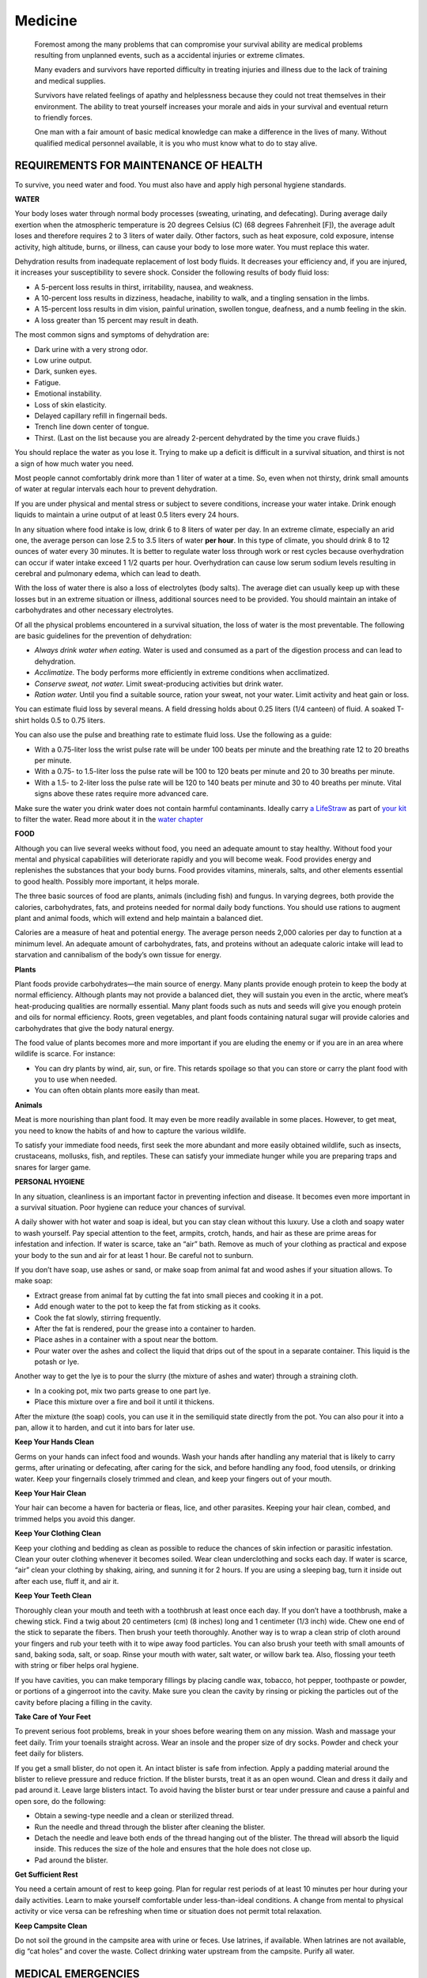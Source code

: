 ========
Medicine
========

    Foremost among the many problems that can compromise your survival
    ability are medical problems resulting from unplanned events, such
    as a accidental injuries or extreme climates.

    Many evaders and survivors have reported difficulty in treating
    injuries and illness due to the lack of training and medical
    supplies.

    Survivors have related feelings of apathy and helplessness because
    they could not treat themselves in their environment. The ability to
    treat yourself increases your morale and aids in your survival and
    eventual return to friendly forces.

    One man with a fair amount of basic medical knowledge can make a
    difference in the lives of many. Without qualified medical personnel
    available, it is you who must know what to do to stay alive.

REQUIREMENTS FOR MAINTENANCE OF HEALTH
~~~~~~~~~~~~~~~~~~~~~~~~~~~~~~~~~~~~~~

To survive, you need water and food. You must also have and apply high
personal hygiene standards.

**WATER**

Your body loses water through normal body processes (sweating,
urinating, and defecating). During average daily exertion when the
atmospheric temperature is 20 degrees Celsius (C) (68 degrees Fahrenheit
[F]), the average adult loses and therefore requires 2 to 3 liters of
water daily. Other factors, such as heat exposure, cold exposure,
intense activity, high altitude, burns, or illness, can cause your body
to lose more water. You must replace this water.

Dehydration results from inadequate replacement of lost body fluids. It
decreases your efficiency and, if you are injured, it increases your
susceptibility to severe shock. Consider the following results of body
fluid loss:

-  A 5-percent loss results in thirst, irritability, nausea, and
   weakness.
-  A 10-percent loss results in dizziness, headache, inability to walk,
   and a tingling sensation in the limbs.
-  A 15-percent loss results in dim vision, painful urination, swollen
   tongue, deafness, and a numb feeling in the skin.
-  A loss greater than 15 percent may result in death.

The most common signs and symptoms of dehydration are:

-  Dark urine with a very strong odor.
-  Low urine output.
-  Dark, sunken eyes.
-  Fatigue.
-  Emotional instability.
-  Loss of skin elasticity.
-  Delayed capillary refill in fingernail beds.
-  Trench line down center of tongue.
-  Thirst. (Last on the list because you are already 2-percent
   dehydrated by the time you crave fluids.)

You should replace the water as you lose it. Trying to make up a deficit
is difficult in a survival situation, and thirst is not a sign of how
much water you need.

Most people cannot comfortably drink more than 1 liter of water at a
time. So, even when not thirsty, drink small amounts of water at regular
intervals each hour to prevent dehydration.

If you are under physical and mental stress or subject to severe
conditions, increase your water intake. Drink enough liquids to maintain
a urine output of at least 0.5 liters every 24 hours.

In any situation where food intake is low, drink 6 to 8 liters of water
per day. In an extreme climate, especially an arid one, the average
person can lose 2.5 to 3.5 liters of water **per hour**. In this type of
climate, you should drink 8 to 12 ounces of water every 30 minutes. It
is better to regulate water loss through work or rest cycles because
overhydration can occur if water intake exceed 1 1/2 quarts per hour.
Overhydration can cause low serum sodium levels resulting in cerebral
and pulmonary edema, which can lead to death.

With the loss of water there is also a loss of electrolytes (body
salts). The average diet can usually keep up with these losses but in an
extreme situation or illness, additional sources need to be provided.
You should maintain an intake of carbohydrates and other necessary
electrolytes.

Of all the physical problems encountered in a survival situation, the
loss of water is the most preventable. The following are basic
guidelines for the prevention of dehydration:

-  *Always drink water when eating.* Water is used and consumed as a
   part of the digestion process and can lead to dehydration.
-  *Acclimatize.* The body performs more efficiently in extreme
   conditions when acclimatized.
-  *Conserve sweat, not water.* Limit sweat-producing activities but
   drink water.
-  *Ration water.* Until you find a suitable source, ration your sweat,
   not your water. Limit activity and heat gain or loss.

You can estimate fluid loss by several means. A field dressing holds
about 0.25 liters (1/4 canteen) of fluid. A soaked T-shirt holds 0.5 to
0.75 liters.

You can also use the pulse and breathing rate to estimate fluid loss.
Use the following as a guide:

-  With a 0.75-liter loss the wrist pulse rate will be under 100 beats
   per minute and the breathing rate 12 to 20 breaths per minute.
-  With a 0.75- to 1.5-liter loss the pulse rate will be 100 to 120
   beats per minute and 20 to 30 breaths per minute.
-  With a 1.5- to 2-liter loss the pulse rate will be 120 to 140 beats
   per minute and 30 to 40 breaths per minute. Vital signs above these
   rates require more advanced care.

Make sure the water you drink water does not contain harmful
contaminants. Ideally carry `a LifeStraw <LifeStraw>`__ as part of `your
kit <Kits>`__ to filter the water. Read more about it in the `water
chapter <Water>`__

**FOOD**

Although you can live several weeks without food, you need an adequate
amount to stay healthy. Without food your mental and physical
capabilities will deteriorate rapidly and you will become weak. Food
provides energy and replenishes the substances that your body burns.
Food provides vitamins, minerals, salts, and other elements essential to
good health. Possibly more important, it helps morale.

The three basic sources of food are plants, animals (including fish) and
fungus. In varying degrees, both provide the calories, carbohydrates,
fats, and proteins needed for normal daily body functions. You should
use rations to augment plant and animal foods, which will extend and
help maintain a balanced diet.

Calories are a measure of heat and potential energy. The average person
needs 2,000 calories per day to function at a minimum level. An adequate
amount of carbohydrates, fats, and proteins without an adequate caloric
intake will lead to starvation and cannibalism of the body’s own tissue
for energy.

**Plants**

Plant foods provide carbohydrates—the main source of energy. Many plants
provide enough protein to keep the body at normal efficiency. Although
plants may not provide a balanced diet, they will sustain you even in
the arctic, where meat’s heat-producing qualities are normally
essential. Many plant foods such as nuts and seeds will give you enough
protein and oils for normal efficiency. Roots, green vegetables, and
plant foods containing natural sugar will provide calories and
carbohydrates that give the body natural energy.

The food value of plants becomes more and more important if you are
eluding the enemy or if you are in an area where wildlife is scarce. For
instance:

-  You can dry plants by wind, air, sun, or fire. This retards spoilage
   so that you can store or carry the plant food with you to use when
   needed.
-  You can often obtain plants more easily than meat.

**Animals**

Meat is more nourishing than plant food. It may even be more readily
available in some places. However, to get meat, you need to know the
habits of and how to capture the various wildlife.

To satisfy your immediate food needs, first seek the more abundant and
more easily obtained wildlife, such as insects, crustaceans, mollusks,
fish, and reptiles. These can satisfy your immediate hunger while you
are preparing traps and snares for larger game.

**PERSONAL HYGIENE**

In any situation, cleanliness is an important factor in preventing
infection and disease. It becomes even more important in a survival
situation. Poor hygiene can reduce your chances of survival.

A daily shower with hot water and soap is ideal, but you can stay clean
without this luxury. Use a cloth and soapy water to wash yourself. Pay
special attention to the feet, armpits, crotch, hands, and hair as these
are prime areas for infestation and infection. If water is scarce, take
an “air” bath. Remove as much of your clothing as practical and expose
your body to the sun and air for at least 1 hour. Be careful not to
sunburn.

If you don’t have soap, use ashes or sand, or make soap from animal fat
and wood ashes if your situation allows. To make soap:

-  Extract grease from animal fat by cutting the fat into small pieces
   and cooking it in a pot.
-  Add enough water to the pot to keep the fat from sticking as it
   cooks.
-  Cook the fat slowly, stirring frequently.
-  After the fat is rendered, pour the grease into a container to
   harden.
-  Place ashes in a container with a spout near the bottom.
-  Pour water over the ashes and collect the liquid that drips out of
   the spout in a separate container. This liquid is the potash or lye.

Another way to get the lye is to pour the slurry (the mixture of ashes
and water) through a straining cloth.

-  In a cooking pot, mix two parts grease to one part lye.
-  Place this mixture over a fire and boil it until it thickens.

After the mixture (the soap) cools, you can use it in the semiliquid
state directly from the pot. You can also pour it into a pan, allow it
to harden, and cut it into bars for later use.

**Keep Your Hands Clean**

Germs on your hands can infect food and wounds. Wash your hands after
handling any material that is likely to carry germs, after urinating or
defecating, after caring for the sick, and before handling any food,
food utensils, or drinking water. Keep your fingernails closely trimmed
and clean, and keep your fingers out of your mouth.

**Keep Your Hair Clean**

Your hair can become a haven for bacteria or fleas, lice, and other
parasites. Keeping your hair clean, combed, and trimmed helps you avoid
this danger.

**Keep Your Clothing Clean**

Keep your clothing and bedding as clean as possible to reduce the
chances of skin infection or parasitic infestation. Clean your outer
clothing whenever it becomes soiled. Wear clean underclothing and socks
each day. If water is scarce, “air” clean your clothing by shaking,
airing, and sunning it for 2 hours. If you are using a sleeping bag,
turn it inside out after each use, fluff it, and air it.

**Keep Your Teeth Clean**

Thoroughly clean your mouth and teeth with a toothbrush at least once
each day. If you don’t have a toothbrush, make a chewing stick. Find a
twig about 20 centimeters (cm) (8 inches) long and 1 centimeter (1/3
inch) wide. Chew one end of the stick to separate the fibers. Then brush
your teeth thoroughly. Another way is to wrap a clean strip of cloth
around your fingers and rub your teeth with it to wipe away food
particles. You can also brush your teeth with small amounts of sand,
baking soda, salt, or soap. Rinse your mouth with water, salt water, or
willow bark tea. Also, flossing your teeth with string or fiber helps
oral hygiene.

If you have cavities, you can make temporary fillings by placing candle
wax, tobacco, hot pepper, toothpaste or powder, or portions of a
gingerroot into the cavity. Make sure you clean the cavity by rinsing or
picking the particles out of the cavity before placing a filling in the
cavity.

**Take Care of Your Feet**

To prevent serious foot problems, break in your shoes before wearing
them on any mission. Wash and massage your feet daily. Trim your
toenails straight across. Wear an insole and the proper size of dry
socks. Powder and check your feet daily for blisters.

If you get a small blister, do not open it. An intact blister is safe
from infection. Apply a padding material around the blister to relieve
pressure and reduce friction. If the blister bursts, treat it as an open
wound. Clean and dress it daily and pad around it. Leave large blisters
intact. To avoid having the blister burst or tear under pressure and
cause a painful and open sore, do the following:

-  Obtain a sewing-type needle and a clean or sterilized thread.
-  Run the needle and thread through the blister after cleaning the
   blister.
-  Detach the needle and leave both ends of the thread hanging out of
   the blister. The thread will absorb the liquid inside. This reduces
   the size of the hole and ensures that the hole does not close up.
-  Pad around the blister.

**Get Sufficient Rest**

You need a certain amount of rest to keep going. Plan for regular rest
periods of at least 10 minutes per hour during your daily activities.
Learn to make yourself comfortable under less-than-ideal conditions. A
change from mental to physical activity or vice versa can be refreshing
when time or situation does not permit total relaxation.

**Keep Campsite Clean**

Do not soil the ground in the campsite area with urine or feces. Use
latrines, if available. When latrines are not available, dig “cat holes”
and cover the waste. Collect drinking water upstream from the campsite.
Purify all water.

MEDICAL EMERGENCIES
~~~~~~~~~~~~~~~~~~~

Medical problems and emergencies you may face include breathing
problems, severe bleeding, and shock. The following paragraphs explain
each of these problems and what you can expect if they occur.

**BREATHING PROBLEMS**

Any one of the following can cause airway obstruction, resulting in
stopped breathing:

-  Foreign matter in mouth of throat that obstructs the opening to the
   trachea.
-  Face or neck injuries.
-  Inflammation and swelling of mouth and throat caused by inhaling
   smoke, flames, and irritating vapors or by an allergic reaction.
-  “Kink” in the throat (caused by the neck bent forward so that the
   chin rests upon the chest).
-  Tongue blocks passage of air to the lungs upon unconsciousness. When
   an individual is unconscious, the muscles of the lower jaw and tongue
   relax as the neck drops forward, causing the lower jaw to sag and the
   tongue to drop back and block the passage of air.

**SEVERE BLEEDING**

Severe bleeding from any major blood vessel in the body is extremely
dangerous. The loss of 1 liter of blood will produce moderate symptoms
of shock. The loss of 2 liters will produce a severe state of shock that
places the body in extreme danger. The loss of 3 liters is usually
fatal.

**SHOCK**

Shock (acute stress reaction) is not a disease in itself. It is a
clinical condition characterized by symptoms that arise when cardiac
output is insufficient to fill the arteries with blood under enough
pressure to provide an adequate blood supply to the organs and tissues.

LIFESAVING STEPS
~~~~~~~~~~~~~~~~

Control panic, both your own and the victim’s. Reassure him and try to
keep him quiet. Perform a rapid physical exam. Look for the cause of the
injury and follow the ABCs of first aid. Start with the airway and
breathing, but be discerning. In some cases, a person may die from
arterial bleeding more quickly than from an airway obstruction. The
following paragraphs describe how to treat airway, bleeding, and shock
emergencies.

**OPEN AIRWAY AND MAINTAIN**

You can open an airway and maintain it by using the following steps:

-  *Step 1.* You should check to see if the victim has a partial or
   complete airway obstruction. If he can cough or speak, allow him to
   clear the obstruction naturally. Stand by, reassure the victim, and
   be ready to clear his airway and perform mouth-to-mouth resuscitation
   should he become unconscious. If his airway is completely obstructed,
   administer abdominal thrusts until the obstruction is cleared.
-  *Step 2.* Using a finger, quickly sweep the victim’s mouth clear of
   any foreign objects, broken teeth, dentures, and sand.
-  *Step 3.* Using the jaw thrust method, grasp the angles of the
   victim’s lower jaw and lift with both hands, one on each side, moving
   the jaw forward. For stability, rest your elbows on the surface on
   which the victim is lying. If his lips are closed, gently open the
   lower lip with your thumb.

**Figure 4-1. Jaw Thrust Method**

-  *Step 4.* With the victim’s airway open, pinch his nose closed with
   your thumb and forefinger and blow two complete breaths into his
   lungs. Allow the lungs to deflate after the second inflation and
   perform the following:
-  **Look** for his chest to rise and fall.
-  **Listen** for escaping air during exhalation.
-  **Feel** for flow of air on your cheek.
-  *Step 5.* If the forced breaths do not stimulate spontaneous
   breathing, maintain the victim’s breathing by performing
   mouth-to-mouth resuscitation.
-  *Step 6.* There is danger of the victim vomiting during
   mouth-to-mouth resuscitation. Check the victim’s mouth periodically
   for vomit and clear as needed.

**NOTE:** Cardiopulmonary resuscitation (CPR) may be necessary after
cleaning the airway, but only after major bleeding is under control. See
FM 21-20, *Physical Fitness Training*, the American Heart Association
manual, the Red Cross manual, or most other first aid books for detailed
instructions on CPR.

**CONTROL BLEEDING**

In a survival situation, you must control serious bleeding immediately
because replacement fluids normally are not available and the victim can
die within a matter of minutes. External bleeding falls into the
following classifications (according to its source):

-  *Arterial.* Blood vessels called arteries carry blood away from the
   heart and through the body. A cut artery issues *bright red* blood
   from the wound in *distinct spurts* *or pulses* that correspond to
   the rhythm of the heartbeat. Because the blood in the arteries is
   under high pressure, an individual can lose a large volume of blood
   in a short period when damage to an artery of significant size
   occurs. Therefore, arterial bleeding is the most serious type of
   bleeding. If not controlled promptly, it can be fatal.
-  *Venous*. Venous blood is blood that is returning to the heart
   through blood vessels called veins. A steady flow of *dark red,
   maroon, or bluish* *blood* characterizes bleeding from a vein. You
   can usually control venous bleeding more easily than arterial
   bleeding.
-  *Capillary.* The capillaries are the extremely small vessels that
   connect the arteries with the veins. Capillary bleeding most commonly
   occurs in minor cuts and scrapes. This type of bleeding is not
   difficult to control.

You can control external bleeding by direct pressure, indirect (pressure
points) pressure, elevation, digital ligation, or tourniquet. Each
method is explained below.

**Direct Pressure**

The most effective way to control external bleeding is by applying
pressure directly over the wound. This pressure must not only be firm
enough to stop the bleeding, but it must also be maintained long enough
to “seal off” the damaged surface.

If bleeding continues after having applied direct pressure for 30
minutes, apply a pressure dressing. This dressing consists of a thick
dressing of gauze or other suitable material applied directly over the
wound and held in place with a tightly wrapped bandage (`Figure
4-2 <#fig4-2>`__). It should be tighter than an ordinary compression
bandage but not so tight that it impairs circulation to the rest of the
limb. Once you apply the dressing, **do not remove it,** even when the
dressing becomes blood soaked.

.. image:: ./assets/manual/fig04-02.png

**Figure 4-2. Application of a Pressure Dressing**

Leave the pressure dressing in place for 1 or 2 days, after which you
can remove and replace it with a smaller dressing. In the long-term
survival environment, make fresh, daily dressing changes and inspect for
signs of infection.

**Elevation**

Raising an injured extremity as high as possible above the heart’s level
slows blood loss by aiding the return of blood to the heart and lowering
the blood pressure at the wound. However, elevation alone will not
control bleeding entirely; you must also apply direct pressure over the
wound. When treating a snakebite, be sure to keep the extremity
**lower** than the heart.

**Pressure Points**

A pressure point is a location where the main artery to the wound lies
near the surface of the skin or where the artery passes directly over a
bony prominence (`Figure 4-3 <#fig4-3>`__). You can use digital pressure
on a pressure point to slow arterial bleeding until the application of a
pressure dressing. Pressure point control is not as effective for
controlling bleeding as direct pressure exerted on the wound. It is rare
when a single major compressible artery supplies a damaged vessel.

.. image:: ./assets/manual/fig04-03.png

**Figure 4-3. Pressure Points**

If you cannot remember the exact location of the pressure points, follow
this rule: Apply pressure at the end of the joint just above the injured
area. On hands, feet, and head, this will be the wrist, ankle, and neck,
respectively.

    **WARNING**

    Use caution when applying pressure to the neck. Too much pressure
    for too long may cause unconsciousness or death. Never place a
    tourniquet around the neck.

Maintain pressure points by placing a round stick in the joint, bending
the joint over the stick, and then keeping it tightly bent by lashing.
By using this method to maintain pressure, it frees your hands to work
in other areas.

**Digital Ligation**

You can stop major bleeding immediately or slow it down by applying
pressure with a finger or two on the bleeding end of the vein or artery.
Maintain the pressure until the bleeding stops or slows down enough to
apply a pressure bandage, elevation, and so forth.

**Tourniquet**

Use a tourniquet only when direct pressure over the bleeding point and
all other methods did not control the bleeding. If you leave a
tourniquet in place too long, the damage to the tissues can progress to
gangrene, with a loss of the limb later. An improperly applied
tourniquet can also cause permanent damage to nerves and other tissues
at the site of the constriction. If you must use a tourniquet, place it
around the extremity, between the wound and the heart, 5 to 10
centimeters (2 to 4 inches) above the wound site. Never place it
directly over the wound or a fracture. `Figure 4-4 <#fig4-4>`__ explains
how to apply a tourniquet.

.. image:: ./assets/manual/fig04-04.png

**Figure 4-4. Application of Tourniquet**

After you secure the tourniquet, clean and bandage the wound. A lone
survivor **does not** remove or release an applied tourniquet. However,
in a buddy system, the buddy can release the tourniquet pressure every
10 to 15 minutes for 1 or 2 minutes to let blood flow to the rest of the
extremity to prevent limb loss.

**PREVENT AND TREAT SHOCK**

Anticipate shock in all injured personnel. Treat all injured persons as
follows, regardless of what symptoms appear (`Figure 4-5 <#fig4-5>`__):

-  If the victim is conscious, place him on a level surface with the
   lower extremities elevated 15 to 20 centimeters (6 to 8 inches).
-  If the victim is unconscious, place him on his side or abdomen with
   his head turned to one side to prevent choking on vomit, blood, or
   other fluids.
-  If you are unsure of the best position, place the victim perfectly
   flat. Once the victim is in a shock position, do not move him.
-  Maintain body heat by insulating the victim from the surroundings
   and, in some instances, applying external heat.
-  If wet, remove all the victim’s wet clothing as soon as possible and
   replace with dry clothing.
-  Improvise a shelter to insulate the victim from the weather.
-  Use warm liquids or foods, a prewarmed sleeping bag, another person,
   warmed water in canteens, hot rocks wrapped in clothing, or fires on
   either side of the victim to provide external warmth.
-  If the victim is conscious, slowly administer small doses of a warm
   salt or sugar solution, if available.
-  If the victim is unconscious or has abdominal wounds, do not give
   fluids by mouth.
-  Have the victim rest for at least 24 hours.
-  If you are a lone survivor, lie in a depression in the ground, behind
   a tree, or any other place out of the weather, with your head lower
   than your feet.
-  If you are with a buddy, reassess your patient constantly.

.. image:: ./assets/manual/fig04-05.png

**Figure 4-5. Treatment for Shock**

BONE AND JOINT INJURY
~~~~~~~~~~~~~~~~~~~~~

You could face bone and joint injuries that include fractures,
dislocations, and sprains. Follow the steps explained below for each
injury.

**FRACTURES**

There are basically two types of fractures: open and closed. With an
open (or compound) fracture, the bone protrudes through the skin and
complicates the actual fracture with an open wound. Any bone protruding
from the wound should be cleaned with an antiseptic and kept moist. You
should splint the injured area and continually monitor blood flow past
the injury. Only reposition the break if there is no blood flow.

The closed fracture has no open wounds. Follow the guidelines for
immobilization and splint the fracture.

The signs and symptoms of a fracture are pain, tenderness,
discoloration, swelling deformity, loss of function, and grating (a
sound or feeling that occurs when broken bone ends rub together).

The dangers with a fracture are the severing or the compression of a
nerve or blood vessel at the site of fracture. For this reason minimum
manipulation should be done, and only very cautiously. If you notice the
area below the break becoming numb, swollen, cool to the touch, or
turning pale, and the victim showing signs of shock, a major vessel may
have been severed. You must control this internal bleeding. Reset the
fracture and treat the victim for shock and replace lost fluids.

Often you must maintain traction during the splinting and healing
process. You can effectively pull smaller bones such as the arm or lower
leg by hand. You can create traction by wedging a hand or foot in the
V-notch of a tree and pushing against the tree with the other extremity.
You can then splint the break.

Very strong muscles hold a broken thighbone (femur) in place making it
difficult to maintain traction during healing. You can make an
improvised traction splint using natural material (`Figure
4-6 <#fig4-6>`__) as explained below.

.. image:: ./assets/manual/fig04-06.png

**Figure 4-6. Improvised Traction Splint**

-  Get two forked branches or saplings at least 5 centimeters (2 inches)
   in diameter. Measure one from the patient’s armpit to 20 to 30
   centimeters (8 to 12 inches) past his unbroken leg. Measure the other
   from the groin to 20 to 30 centimeters (8 to 12 inches) past the
   unbroken leg. Ensure that both extend an equal distance beyond the
   end of the leg.
-  Pad the two splints. Notch the ends without forks and lash a 20- to
   30-centimeter (8- to 12-inch) cross member made from a 5-centimeter
   (2-inch) diameter branch between them.
-  Using available material (vines, cloth, rawhide), tie the splint
   around the upper portion of the body and down the length of the
   broken leg. Follow the splinting guidelines.
-  With available material, fashion a wrap that will extend around the
   ankle, with the two free ends tied to the cross member.
-  Place a 10- by 2.5-centimeter (4- by 1-inch) stick in the middle of
   the free ends of the ankle wrap between the cross member and the
   foot. Using the stick, twist the material to make the traction
   easier.
-  Continue twisting until the broken leg is as long or slightly longer
   than the unbroken leg.
-  Lash the stick to maintain traction.

**NOTE:** Over time, you may lose traction because the material
weakened. Check the traction periodically. If you must change or repair
the splint, maintain the traction manually for a short time.

**DISLOCATIONS**

Dislocations are the separations of bone joints causing the bones to go
out of proper alignment. These misalignments can be extremely painful
and can cause an impairment of nerve or circulatory function below the
area affected. You must place these joints back into alignment as
quickly as possible.

Signs and symptoms of dislocations are joint pain, tenderness, swelling,
discoloration, limited range of motion, and deformity of the joint. You
treat dislocations by reduction, immobilization, and rehabilitation.

Reduction or “setting” is placing the bones back into their proper
alignment. You can use several methods, but manual traction or the use
of weights to pull the bones are the safest and easiest. Once performed,
reduction decreases the victim’s pain and allows for normal function and
circulation. Without an X ray, you can judge proper alignment by the
look and feel of the joint and by comparing it to the joint on the
opposite side.

Immobilization is nothing more than splinting the dislocation after
reduction. You can use any field-expedient material for a splint or you
can splint an extremity to the body. The basic guidelines for splinting
are as follows:

-  Splint above and below the fracture site.
-  Pad splints to reduce discomfort.
-  Check circulation below the fracture after making each tie on the
   splint.

To rehabilitate the dislocation, remove the splints after 7 to 14 days.
Gradually use the injured joint until fully healed.

**SPRAINS**

The accidental overstretching of a tendon or ligament causes sprains.
The signs and symptoms are pain, swelling, tenderness, and discoloration
(black and blue).

When treating sprains, you should follow the letters in RICE as defined
below:

-  R-Rest injured area.
-  I-Ice for 24 to 48 hours.
-  C-Compression-wrap or splint to help stabilize. If possible, leave
   the boot on a sprained ankle unless circulation is compromised.
-  E-Elevate the affected area.

**NOTE:** Ice is preferred for a sprain but cold spring water may be
more easily obtained in a survival situation.

BITES AND STINGS
~~~~~~~~~~~~~~~~

Insects and related pests are hazards in a survival situation. They not
only cause irritations, but they are often carriers of diseases that
cause severe allergic reactions in some individuals. In many parts of
the world you will be exposed to serious, even fatal, diseases not
encountered in the United States.

-  Ticks can carry and transmit diseases, such as Rocky Mountain spotted
   fever common in many parts of the United States. Ticks also transmit
   Lyme disease.
-  Mosquitoes may carry malaria, dengue, and many other diseases.
-  Flies can spread disease from contact with infectious sources. They
   are causes of sleeping sickness, typhoid, cholera, and dysentery.
-  Fleas can transmit plague.
-  Lice can transmit typhus and relapsing fever.

The best way to avoid the complications of insect bites and stings is to
keep immunizations (including booster shots) up-to-date, avoid
insect-infested areas, use netting and insect repellent, and wear all
clothing properly.

If you are bitten or stung, do not scratch the bite or sting; it might
become infected. Inspect your body at least once a day to ensure there
are no insects attached to you. If you find ticks attached to your body,
cover them with a substance (such as petroleum jelly, heavy oil, or tree
sap) that will cut off their air supply. Without air, the tick releases
its hold, and you can remove it. Take care to remove the whole tick. Use
tweezers if you have them. Grasp the tick where the mouthparts are
attached to the skin. Do not squeeze the tick’s body. Wash your hands
after touching the tick. Clean the tick wound daily until healed.

**TREATMENT**

It is impossible to list the treatment of all the different types of
bites and stings. However, you can generally treat bites and stings as
follows:

-  If antibiotics are available for your use, become familiar with them
   before deployment and use them.
-  Predeployment immunizations can prevent most of the common diseases
   carried by mosquitoes and some carried by flies.
-  The common fly-borne diseases are usually treatable with penicillins
   or erythromycin.
-  Most tick-, flea-, louse-, and mite-borne diseases are treatable with
   tetracycline.
-  Most antibiotics come in 250 milligram (mg) or 500 mg tablets. If you
   cannot remember the exact dose rate to treat a disease, 2 tablets, 4
   times a day, for 10 to 14 days will usually kill any bacteria.

**BEE AND WASP STINGS**

If stung by a bee, immediately remove the stinger and venom sac, if
attached, by scraping with a fingernail or a knife blade. Do not squeeze
or grasp the stinger or venom sac, as squeezing will force more venom
into the wound. Wash the sting site thoroughly with soap and water to
lessen the chance of a secondary infection.

If you know or suspect that you are allergic to insect stings, always
carry an insect sting kit with you.

Relieve the itching and discomfort caused by insect bites by applying:

-  Cold compresses.
-  A cooling paste of mud and ashes.
-  Sap from dandelions.
-  Coconut meat.
-  Crushed cloves of garlic.
-  Onion.

**SPIDER BITES AND SCORPION STINGS**

The black widow spider is identified by a red hourglass on its abdomen.
Only the female bites, and it has a neurotoxic venom. The initial pain
is not severe, but severe local pain rapidly develops. The pain
gradually spreads over the entire body and settles in the abdomen and
legs. Abdominal cramps and progressive nausea, vomiting, and a rash may
occur. Weakness, tremors, sweating, and salivation may occur.
Anaphylactic reactions can occur. Symptoms may worsen for the next three
days and then begin to subside for the next week. Treat for shock. Be
ready to perform CPR. Clean and dress the bite area to reduce the risk
of infection. An antivenin is available.

The funnelweb spider is a large brown or gray spider found in Australia.
The symptoms and the treatment for its bite are as for the black widow
spider.

The brown house spider or brown recluse spider is a small, light brown
spider identified by a dark brown violin on its back. There is no pain,
or so little pain, that usually a victim is not aware of the bite.
Within a few hours a painful red area with a mottled cyanotic center
appears. Necrosis does not occur in all bites, but usually in 3 to 4
days, a star-shaped, firm area of deep purple discoloration appears at
the bite site. The area turns dark and mummified in a week or two. The
margins separate and the scab falls off, leaving an open ulcer.
Secondary infection and regional swollen lymph glands usually become
visible at this stage. The outstanding characteristic of the brown
recluse bite is an ulcer that does not heal but persists for weeks or
months. In addition to the ulcer, there is often a systemic reaction
that is serious and may lead to death. Reactions (fever, chills, joint
pain, vomiting, and a generalized rash) occur chiefly in children or
debilitated persons.

Tarantulas are large, hairy spiders found mainly in the tropics. Most do
not inject venom, but some South American species do. They have large
fangs. If bitten, pain and bleeding are certain, and infection is
likely. Treat a tarantula bite as for any open wound, and try to prevent
infection. If symptoms of poisoning appear, treat as for the bite of the
black widow spider.

Scorpions are all poisonous to a greater or lesser degree. There are two
different reactions, depending on the species: \* Severe local reaction
only, with pain and swelling around the area of the sting. Possible
prickly sensation around the mouth and a thick-feeling tongue. \* Severe
systemic reaction, with little or no visible local reaction. Local pain
may be present. Systemic reaction includes respiratory difficulties,
thick-feeling tongue, body spasms, drooling, gastric distention, double
vision, blindness, involuntary rapid movement of the eyeballs,
involuntary urination and defecation, and heart failure. Death is rare,
occurring mainly in children and adults with high blood pressure or
illnesses.

Treat scorpion stings as you would a black widow bite.

**SNAKEBITES**

The chance of a snakebite in a survival situation is rather small, if
you are familiar with the various types of snakes and their habitats.
However, it could happen and you should know how to treat a snakebite.
Deaths from snakebites are rare. More than one-half of the snakebite
victims have little or no poisoning, and only about one-quarter develop
serious systemic poisoning. However, the chance of a snakebite in a
survival situation can affect morale, and failure to take preventive
measures or failure to treat a snakebite properly can result in needless
tragedy.

The primary concern in the treatment of snakebite is to limit the amount
of eventual tissue destruction around the bite area.

A bite wound, regardless of the type of animal that inflicted it, can
become infected from bacteria in the animal’s mouth. With nonpoisonous
as well as poisonous snakebites, this local infection is responsible for
a large part of the residual damage that results.

Snake venoms not only contain poisons that attack the victim’s central
nervous system (neurotoxins) and blood circulation (hemotoxins), but
also digestive enzymes (cytotoxins) to aid in digesting their prey.
These poisons can cause a very large area of tissue death, leaving a
large open wound. This condition could lead to the need for eventual
amputation if not treated.

Shock and panic in a person bitten by a snake can also affect the
person’s recovery. Excitement, hysteria, and panic can speed up the
circulation, causing the body to absorb the toxin quickly. Signs of
shock occur within the first 30 minutes after the bite.

Before you start treating a snakebite, determine whether the snake was
poisonous or nonpoisonous. Bites from a nonpoisonous snake will show
rows of teeth. Bites from a poisonous snake may have rows of teeth
showing, but will have one or more distinctive puncture marks caused by
fang penetration. Symptoms of a poisonous bite may be spontaneous
bleeding from the nose and anus, blood in the urine, pain at the site of
the bite, and swelling at the site of the bite within a few minutes or
up to 2 hours later.

Breathing difficulty, paralysis, weakness, twitching, and numbness are
also signs of neurotoxic venoms. These signs usually appear 1.5 to 2
hours after the bite.

If you determine that a poisonous snake bit an individual, take the
following steps:

-  Reassure the victim and keep him still.
-  Set up for shock and force fluids or give by intravenous (IV) means.
-  Remove watches, rings, bracelets, or other constricting items.
-  Clean the bite area.
-  Maintain an airway (especially if bitten near the face or neck) and
   be prepared to administer mouth-to-mouth resuscitation or CPR.
-  Use a constricting band between the wound and the heart.
-  Immobilize the site.
-  Remove the poison as soon as possible by using a mechanical suction
   device. Do not squeeze the site of the bite.

You should also remember four very important guidelines during the
treatment of snakebites. **Do not**:

-  Give the victim alcoholic beverages or tobacco products. Never give
   atropine! Give morphine or other central nervous system (CNS)
   depressors.
-  Make any deep cuts at the bite site. Cutting opens capillaries that
   in turn open a direct route into the blood stream for venom and
   infection.

**NOTE:** If medical treatment is over 1 hour away, make an incision (no
longer than 6 millimeters [1/4 inch] and no deeper than 3 millimeters
[1/8 inch]) over each puncture, cutting just deep enough to enlarge the
fang opening, but only through the first or second layer of skin. Place
a suction cup over the bite so that you have a good vacuum seal. Suction
the bite site 3 to 4 times. Suction for a **MINIMUM of 30 MINUTES.** Use
mouth suction **only** as a last resort and **only** if you do not have
open sores in your mouth. Spit the envenomed blood out and rinse your
mouth with water. This method will draw out 25 to 30 percent of the
venom.

-  Don’t put your hands on your face or rub your eyes, as venom may be
   on your hands. Venom may cause blindness.
-  Break open the large blisters that form around the bite site.

After caring for the victim as described above, take the following
actions to minimize local effects:

-  If infection appears, keep the wound open and clean.
-  Use heat after 24 to 48 hours to help prevent the spread of local
   infection. Heat also helps to draw out an infection.
-  Keep the wound covered with a dry, sterile dressing.
-  Have the victim drink large amounts of fluids until the infection is
   gone.

WOUNDS
~~~~~~

An interruption of the skin’s integrity characterizes wounds. These
wounds could be open wounds, skin diseases, frostbite, trench foot, or
burns.

**OPEN WOUNDS**

Open wounds are serious in a survival situation, not only because of
tissue damage and blood loss, but also because they may become infected.
Bacteria on the object that made the wound, on the individual’s skin and
clothing, or on other foreign material or dirt that touches the wound
may cause infection.

By taking proper care of the wound you can reduce further contamination
and promote healing. Clean the wound as soon as possible after it occurs
by—

-  Removing or cutting clothing away from the wound.
-  Always looking for an exit wound if a sharp object, gunshot, or
   projectile caused a wound.
-  Thoroughly cleaning the skin around the wound.
-  Rinsing (not scrubbing) the wound with large amounts of water under
   pressure. You can use fresh urine if water is not available.

The “open treatment” method is the safest way to manage wounds in
survival situations. Do not try to close any wound by suturing or
similar procedures. Leave the wound open to allow the drainage of any
pus resulting from infection. As long as the wound can drain, it
generally will not become life-threatening, regardless of how unpleasant
it looks or smells.

Cover the wound with a clean dressing. Place a bandage on the dressing
to hold it in place. Change the dressing daily to check for infection.

If a wound is gaping, you can bring the edges together with adhesive
tape cut in the form of a “butterfly” or “dumbbell” (`Figure
4-7 <#fig4-7>`__). Use this method with extreme caution in the absence
of antibiotics. You must always allow for proper drainage of the wound
to avoid infection.

.. image:: ./assets/manual/fig04-07.png

**Figure 4-7. Butterfly Closure**

In a survival situation, some degree of wound infection is almost
inevitable. Pain, swelling, and redness around the wound, increased
temperature, and pus in the wound or on the dressing indicate infection
is present.

If the wound becomes infected, you should treat as follows:

-  Place a warm, moist compress directly on the infected wound. Change
   the compress when it cools, keeping a warm compress on the wound for
   a total of 30 minutes. Apply the compresses three or four times
   daily.
-  Drain the wound. Open and gently probe the infected wound with a
   sterile instrument.
-  Dress and bandage the wound.
-  Drink a lot of water.
-  In the event of gunshot or other serious wounds, it may be better to
   rinse the wound out vigorously every day with the cleanest water
   available. If drinking water or methods to purify drinking water are
   limited, do not use your drinking water. Flush the wound forcefully
   daily until the wound is healed over. Your scar may be larger but
   your chances of infection are greatly reduced.
-  Continue this treatment daily until all signs of infection have
   disappeared.

If you do not have antibiotics and the wound has become severely
infected, does not heal, and ordinary debridement is impossible,
consider maggot therapy as stated below, despite its hazards:

-  Expose the wound to flies for one day and then cover it.
-  Check daily for maggots.
-  Once maggots develop, keep wound covered but check daily.
-  Remove all maggots when they have cleaned out all dead tissue and
   before they start on healthy tissue. Increased pain and bright red
   blood in the wound indicate that the maggots have reached healthy
   tissue.
-  Flush the wound repeatedly with sterile water or fresh urine to
   remove the maggots.
-  Check the wound every 4 hours for several days to ensure all maggots
   have been removed.
-  Bandage the wound and treat it as any other wound. It should heal
   normally.

**SKIN DISEASES AND AILMENTS**

Boils, fungal infections, and rashes rarely develop into a serious
health problem. They cause discomfort and you should treat them as
follows:

**Boils**

Apply warm compresses to bring the boil to a head. Another method that
can be used to bring a boil to a head is the bottle suction method. Use
an empty bottle that has been boiled in water. Place the opening of the
bottle over the boil and seal the skin forming an airtight environment
that will create a vacuum. This method will draw the pus to the skin
surface when applied correctly. Then open the boil using a sterile
knife, wire, needle, or similar item. Thoroughly clean out the pus using
soap and water. Cover the boil site, checking it periodically to ensure
no further infection develops.

**Fungal Infections**

Keep the skin clean and dry, and expose the infected area to as much
sunlight as possible. **Do not scratch** the affected area. During the
Southeast Asian conflict, soldiers used antifungal powders, lye soap,
chlorine bleach, alcohol, vinegar, concentrated salt water, and iodine
to treat fungal infections with varying degrees of success. As with any
**“unorthodox”** method of treatment, use these with **caution**.

**Rashes**

To treat a skin rash effectively, first determine what is causing it.
This determination may be difficult even in the best of situations.
Observe the following rules to treat rashes:

-  If it is moist, keep it dry.
-  If it is dry, keep it moist.
-  Do not scratch it.

Use a compress of vinegar or tannic acid derived from tea or from
boiling acorns or the bark of a hardwood tree to dry weeping rashes.
Keep dry rashes moist by rubbing a small amount of rendered animal fat
or grease on the affected area.

Remember, treat rashes as open wounds; clean and dress them daily. There
are many substances available to survivors in the wild or in captivity
for use as antiseptics to treat wounds. Follow the recommended guidance
below:

-  *Iodine tablets.* Use 5 to 15 tablets in a liter of water to produce
   a good rinse for wounds during healing.
-  *Garlic.* Rub it on a wound or boil it to extract the oils and use
   the water to rinse the affected area.
-  *Salt water.* Use 2 to 3 tablespoons per liter of water to kill
   bacteria.
-  *Bee honey.* Use it straight or dissolved in water.
-  *Sphagnum moss.* Found in boggy areas worldwide, it is a natural
   source of iodine. Use as a dressing.
-  *Sugar.* Place directly on wound and remove thoroughly when it turns
   into a glazed and runny substance. Then reapply.
-  *Syrup.* In extreme circumstances, some of the same benefits of honey
   and sugar can be realized with any high-sugar-content item.

**NOTE:** Again, use noncommercially prepared materials with caution.

**BURNS**

The following field treatment for burns relieves the pain somewhat,
seems to help speed healing, and offers some protection against
infection:

-  First, stop the burning process. Put out the fire by removing
   clothing, dousing with water or sand, or by rolling on the ground.
   Cool the burning skin with ice or water. For burns caused by white
   phosphorous, pick out the white phosphorous with tweezers; do not
   douse with water.
-  Soak dressings or clean rags for 10 minutes in a boiling tannic acid
   solution (obtained from tea, inner bark of hardwood trees, or acorns
   boiled in water).
-  Cool the dressings or clean rags and apply over burns. Sugar and
   honey also work for burns with honey being especially effective at
   promoting new skin growth and stopping infections. Use both as you
   would in an open wound above.
-  Treat as an open wound.
-  Replace fluid loss. Fluid replacement can be achieved through oral
   (preferred) and intravenous routes (when resources are available).
   One alternate method through which rehydration can be achieved is
   through the rectal route. Fluids do not need to be sterile, only
   purified. A person can effectively absorb approximately 1 to 1.5
   liters per hour by using a tube to deliver fluids into the rectal
   vault.
-  Maintain airway.
-  Treat for shock.
-  Consider using morphine, unless the burns are near the face.

ENVIRONMENTAL INJURIES
~~~~~~~~~~~~~~~~~~~~~~

Heatstroke, hypothermia, diarrhea, and intestinal parasites are
environmental injuries you could face in a survival situation. Read and
follow the guidance provided below.

**HEATSTROKE**

The breakdown of the body’s heat regulatory system (body temperature
more than 40.5 degrees C [105 degrees F]) causes a heatstroke. Other
heat injuries, such as cramps or dehydration, do not always precede a
heatstroke. Signs and symptoms of heatstroke are:

-  Swollen, beet-red face.
-  Reddened whites of eyes.
-  Victim not sweating.
-  Unconsciousness or delirium, which can cause pallor, a bluish color
   to lips and nail beds (cyanosis), and cool skin.

**NOTE:** By this time, the victim is in severe shock. Cool the victim
as rapidly as possible. Cool him by dipping him in a cool stream. If one
is not available, douse the victim with urine, water, or at the very
least, apply cool wet compresses to all the joints, especially the neck,
armpits, and crotch. Be sure to wet the victim’s head. Heat loss through
the scalp is great. Administer IVs and provide drinking fluids. You may
fan the individual.

You can expect the following symptoms during cooling:

-  Vomiting.
-  Diarrhea.
-  Struggling.
-  Shivering.
-  Shouting.
-  Prolonged unconsciousness.
-  Rebound heatstroke within 48 hours.
-  Cardiac arrest; be ready to perform CPR.

**NOTE:** Treat for dehydration with lightly salted water.

**CHILBLAINS**

Frostnip begins as firm, cold and white or gray areas on the face, ears,
and extremities that can blister or peel just like sunburn as late as 2
to 3 days after the injury. Frostnip, or chilblains as it is sometimes
called, is the result of tissue exposure to freezing temperatures and is
the beginning of frostbite. The water in and around the cells freezes,
rupturing cell walls and thus damaging the tissue. Warming the affected
area with hands or a warm object treats this injury. Wind chill plays a
factor in this injury; preventative measures include layers of dry
clothing and protection against wetness and wind.

**TRENCH FOOT**

Immersion or trench foot results from many hours or days of exposure to
wet or damp conditions at a temperature just above freezing. The nerves
and muscles sustain the main damage, but gangrene can occur. In extreme
cases the flesh dies and it may become necessary to have the foot or leg
amputated. The best prevention is to keep your feet dry. Carry extra
socks with you in a waterproof packet. Dry wet socks against your body.
Wash your feet daily and put on dry socks.

**FROSTBITE**

This injury results from frozen tissues. Frostbite extends to a depth
below the skin. The tissues become solid and immovable. Your feet,
hands, and exposed facial areas are particularly vulnerable to
frostbite.

When with others, prevent frostbite by using the buddy system. Check
your buddy’s face often and make sure that he checks yours. If you are
alone, periodically cover your nose and lower part of your face with
your mittens.

Do not try to thaw the affected areas by placing them close to an open
flame. Frostbitten tissue may be immersed in 37 to 42 degrees C (99 to
109 degrees F) water until thawed. (Water temperature can be determined
with the inside wrist or baby formula method.) Dry the part and place it
next to your skin to warm it at body temperature.

**HYPOTHERMIA**

It is defined as the body’s failure to maintain an inner core
temperature of 36 degrees C (97 degrees F). Exposure to cool or cold
temperature over a short or long time can cause hypothermia. Dehydration
and lack of food and rest predispose the survivor to hypothermia.

Immediate treatment is the key. Move the victim to the best shelter
possible away from the wind, rain, and cold. Remove all wet clothes and
get the victim into dry clothing. Replace lost fluids with warm fluids,
and warm him in a sleeping bag using two people (if possible) providing
skin-to-skin contact. If the victim is unable to drink warm fluids,
rectal rehydration may be used.

**DIARRHEA**

A common, debilitating ailment caused by changing water and food,
drinking contaminated water, eating spoiled food, becoming fatigued, and
using dirty dishes. You can avoid most of these causes by practicing
preventive medicine. However, if you get diarrhea and do not have
antidiarrheal medicine, one of the following treatments may be
effective:

-  Limit your intake of fluids for 24 hours.
-  Drink one cup of a strong tea solution every 2 hours until the
   diarrhea slows or stops. The tannic acid in the tea helps to control
   the diarrhea. Boil the inner bark of a hardwood tree for 2 hours or
   more to release the tannic acid.
-  Make a solution of one handful of ground chalk, charcoal, or dried
   bones and treated water. If you have some apple pomace or the rinds
   of citrus fruit, add an equal portion to the mixture to make it more
   effective. Take 2 tablespoons of the solution every 2 hours until the
   diarrhea slows or stops.

**INTESTINAL PARASITES**

You can usually avoid worm infestations and other intestinal parasites
if you take preventive measures. For example, never go barefoot. The
most effective way to prevent intestinal parasites is to avoid uncooked
meat, never eat raw vegetables contaminated by raw sewage, and try not
to use human waste as a fertilizer. However, should you become infested
and lack proper medicine, you can use home remedies. Keep in mind that
these home remedies work on the principle of changing the environment of
the gastrointestinal tract. The following are home remedies you could
use:

-  *Salt water.* Dissolve 4 tablespoons of salt in 1 liter of water and
   drink. Do not repeat this treatment.
-  *Tobacco.* Eat 1 to 1 1/2 cigarettes or approximately 1 teaspoon
   (pinch) of smokeless tobacco. The nicotine in the tobacco will kill
   or stun the worms long enough for your system to pass them. If the
   infestation is severe, repeat the treatment in 24 to 48 hours, **but
   no sooner**.
-  *Kerosene.* Drink 2 tablespoons of kerosene, **but no more**. If
   necessary, you can repeat this treatment in 24 to 48 hours. Be
   careful not to inhale the fumes. They may cause lung irritation.

**NOTE:** Tobacco and kerosene treatment techniques are very dangerous,
be careful.

-  *Hot peppers.* Peppers are effective only if they are a steady part
   of your diet. You can eat them raw or put them in soups or rice and
   meat dishes. They create an environment that is prohibitive to
   parasitic attachment.
-  *Garlic.* Chop or crush 4 cloves, mix with 1 glass of liquid, and
   drink daily for 3 weeks.

HERBAL MEDICINES
~~~~~~~~~~~~~~~~

Our modern wonder drugs, laboratories, and equipment have obscured more
primitive types of medicine involving determination, common sense, and a
few simple treatments. However, in many areas of the world the people
still depend on local “witch doctors” or healers to cure their ailments.
Many of the herbs (plants) and treatments they use are as effective as
the most modern medications available. In fact, many modern medications
come from refined herbs.

    **WARNING**

    Use herbal medicines with extreme care, and only when you lack or
    have limited medical supplies. Some herbal medicines are dangerous
    and may cause further damage or even death.


